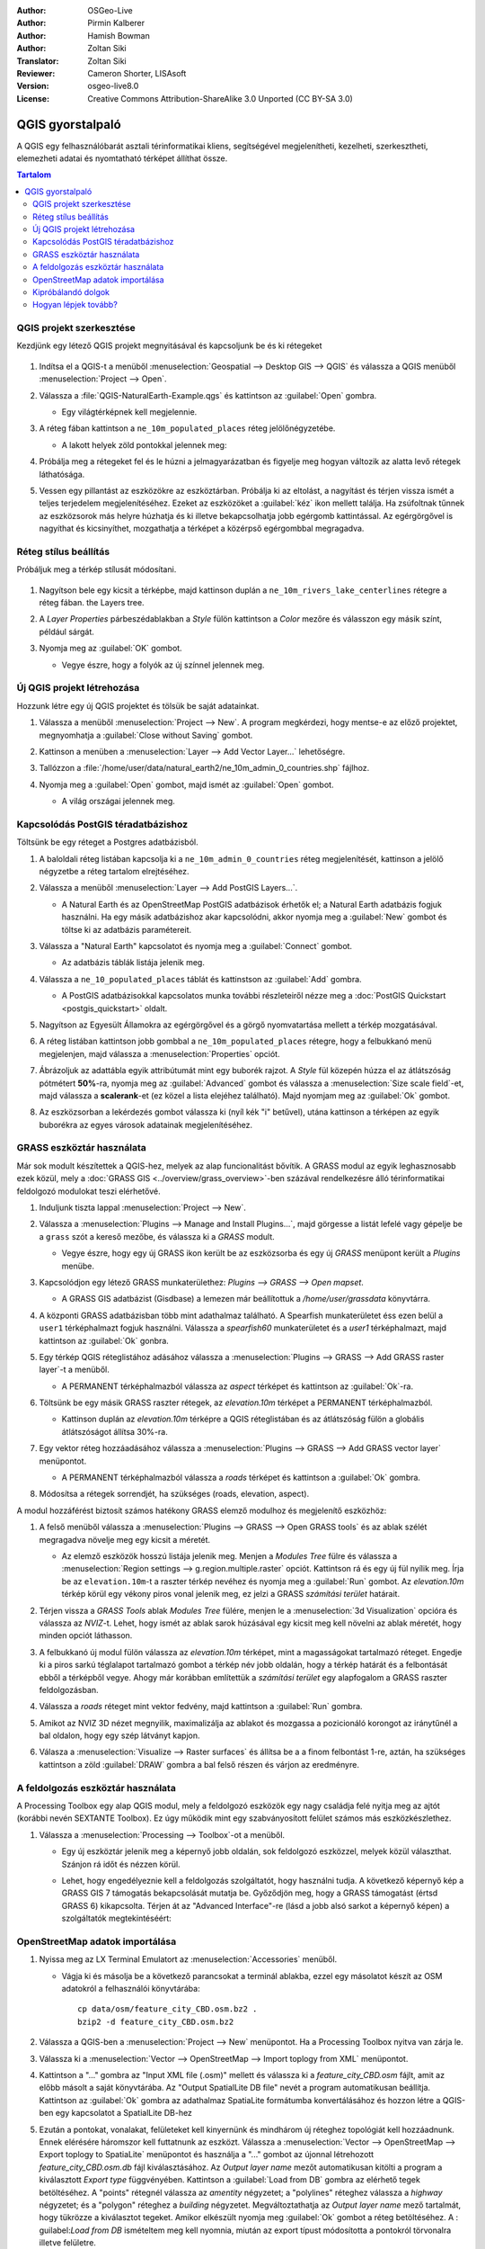 :Author: OSGeo-Live
:Author: Pirmin Kalberer
:Author: Hamish Bowman
:Author: Zoltan Siki
:Translator: Zoltan Siki
:Reviewer: Cameron Shorter, LISAsoft
:Version: osgeo-live8.0
:License: Creative Commons Attribution-ShareAlike 3.0 Unported  (CC BY-SA 3.0)

.. TBD: Cameron's review comments:
  This document is in "DRAFT" state until these comments have been removed.
  I've added a number of review comments, starting with TBD: ...
  Overall: Each section needs to explain what it is about to do and the
  benefits of it. (target audience is a new user).
  We also need screen shots after each significant step.
  Once these comments have been addressed, please remove my comment.

.. image:: ../../images/project_logos/logo-QGIS.png
  :scale: 100 %
  :alt: projekt logó
  :align: right
  :target: http://www.qgis.org


********************************************************************************
QGIS gyorstalpaló
********************************************************************************

A QGIS egy felhasználóbarát asztali térinformatikai kliens, segítségével 
megjelenítheti, kezelheti, szerkesztheti, elemezheti adatai és nyomtatható
térképet állíthat össze.

.. contents:: Tartalom


QGIS projekt szerkesztése
================================================================================

Kezdjünk egy létező QGIS projekt megnyitásával és kapcsoljunk be és ki
rétegeket

     .. image:: ../../images/screenshots/1024x768/qgis_project_open.png
       :scale: 70 %
       :alt: Egy QGIS projekt megnyitása

#. Indítsa el a QGIS-t a menüből :menuselection:`Geospatial --> Desktop GIS --> QGIS` és válassza a QGIS menüből :menuselection:`Project --> Open`.

#. Válassza a :file:`QGIS-NaturalEarth-Example.qgs` és kattintson az :guilabel:`Open` gombra.

   * Egy világtérképnek kell megjelennie.

#. A réteg fában kattintson a ``ne_10m_populated_places`` réteg jelölőnégyzetébe.

   * A lakott helyek zöld pontokkal jelennek meg:

     .. image:: ../../images/screenshots/1024x768/qgis.png
        :scale: 70 %
        :alt: Térkép a QGIS-ben

#. Próbálja meg a rétegeket fel és le húzni a jelmagyarázatban és figyelje meg
   hogyan változik az alatta levő rétegek láthatósága.

#. Vessen egy pillantást az eszközökre az eszköztárban. Próbálja ki az
   eltolást, a nagyítást és térjen vissza ismét a teljes terjedelem
   megjelenítéséhez. Ezeket az eszközöket a :guilabel:`kéz` ikon mellett
   találja. Ha zsúfoltnak tűnnek az eszközsorok más helyre húzhatja és
   ki illetve bekapcsolhatja jobb egérgomb kattintással.
   Az egérgörgővel is nagyíthat és kicsinyíthet, mozgathatja a térképet
   a közérpső egérgombbal megragadva.

Réteg stílus beállítás
================================================================================

Próbáljuk meg a térkép stílusát módosítani. 

     .. image:: ../../images/screenshots/1024x768/qgis_style_set.png
        :scale: 70 %
        :alt: Stílus beállítások

#. Nagyítson bele egy kicsit a térképbe, majd kattinson duplán a
   ``ne_10m_rivers_lake_centerlines`` rétegre a réteg fában.
   the Layers tree.

#. A `Layer Properties` párbeszédablakban a `Style` fülön kattintson a 
   `Color` mezőre és válasszon egy másik színt, például sárgát.

#. Nyomja meg az :guilabel:`OK` gombot.

   * Vegye észre, hogy a folyók az új színnel jelennek meg.

     .. image:: ../../images/screenshots/1024x768/qgis_style.png
        :scale: 70
        :alt: Térkép a QGIS-ben

Új QGIS projekt létrehozása
================================================================================

Hozzunk létre egy új QGIS projektet és tölsük be saját adatainkat.

#. Válassza a menüből :menuselection:`Project --> New`. A program megkérdezi, hogy mentse-e az előző projektet, megnyomhatja a :guilabel:`Close without Saving` gombot.

#. Kattinson a menüben a :menuselection:`Layer --> Add Vector Layer...` lehetőségre.

#. Tallózzon a :file:`/home/user/data/natural_earth2/ne_10m_admin_0_countries.shp` fájlhoz.

#. Nyomja meg a :guilabel:`Open` gombot, majd ismét az :guilabel:`Open` gombot.

   * A világ országai jelennek meg.

     .. image:: ../../images/screenshots/1024x768/qgis_add_layer.png
        :scale: 70
        :alt: Réteg hozzáadás

     .. image:: ../../images/screenshots/1024x768/qgis_countries.png
        :scale: 70
        :alt: Réteg hozzáadás eredménye

Kapcsolódás PostGIS téradatbázishoz
================================================================================

.. TBD: Cameron's review comments:
  For Info of author: I've switched from OSM dataset to Natural Earth,
  as OSM extent changes between releases, which means screenshots from
  this quickstart would become dated.

Töltsünk be egy réteget a Postgres adatbázisból.

#. A baloldali réteg listában kapcsolja ki a ``ne_10m_admin_0_countries`` réteg
   megjelenítését, kattinson a jelölő négyzetbe a réteg tartalom elrejtéséhez.

   .. image:: ../../images/screenshots/800x600/qgis_postgis_connect.png
      :scale: 70 %
      :alt: Kapcsolódás PostGIS adatbázishoz
      :align: right

#. Válassza a menüből :menuselection:`Layer --> Add PostGIS Layers...`.

   * A Natural Earth és az OpenStreetMap PostGIS adatbázisok érhetők el;
     a Natural Earth adatbázis fogjuk használni.
     Ha egy másik adatbázishoz akar kapcsolódni, akkor nyomja meg a
     :guilabel:`New` gombot és töltse ki az adatbázis paramétereit.

#. Válassza a "Natural Earth" kapcsolatot és nyomja meg a :guilabel:`Connect`
   gombot.

   * Az adatbázis táblák listája jelenik meg.

#. Válassza a ``ne_10_populated_places`` táblát és kattinstson az
   :guilabel:`Add` gombra.

   * A PostGIS adatbázisokkal kapcsolatos munka további részleteiről nézze meg
     a :doc:`PostGIS Quickstart <postgis_quickstart>` oldalt.

#. Nagyítson az Egyesült Államokra az egérgörgővel és a görgő nyomvatartása 
   mellett a térkép mozgatásával.

#. A réteg listában kattintson jobb gombbal a ``ne_10m_populated_places``
   rétegre, hogy a felbukkanó menü megjelenjen, majd válassza a 
   :menuselection:`Properties` opciót.

#. Ábrázoljuk az adattábla egyik attribútumát mint egy buborék rajzot.
   A `Style` fül közepén húzza el az átlátszóság pótmétert **50%**-ra,
   nyomja meg az :guilabel:`Advanced` gombot és válassza a 
   :menuselection:`Size scale field`-et, majd válassza a **scalerank**-et
   (ez közel a lista elejéhez található). Majd nyomjam meg az :guilabel:`Ok`
   gombot.

#. Az eszközsorban a lekérdezés gombot válassza ki (nyíl kék "i" betűvel),
   utána kattinson a térképen az egyik buborékra az egyes városok adatainak
   megjelenítéséhez.

     .. image:: ../../images/screenshots/1024x768/qgis_bubble.png
        :scale: 70
        :alt: Buborék térkép

GRASS eszköztár használata
================================================================================

Már sok modult készítettek a QGIS-hez, melyek az alap funcionalitást 
bővítik. A GRASS modul az egyik leghasznosabb ezek közül, mely a 
:doc:`GRASS GIS <../overview/grass_overview>`-ben százával rendelkezésre álló 
térinformatikai feldolgozó modulokat teszi elérhetővé.

#. Induljunk tiszta lappal :menuselection:`Project --> New`.

   .. image:: ../../images/screenshots/800x600/qgis_plugin.png
      :scale: 70 %
      :alt: GRASS modul bekapcsolása
      :align: right

#. Válassza a :menuselection:`Plugins --> Manage and Install Plugins...`, 
   majd görgesse a listát lefelé vagy gépelje be a ``grass`` szót a kereső
   mezőbe, és válassza ki a `GRASS` modult.

   * Vegye észre, hogy egy új GRASS ikon került be az eszközsorba és
     egy új `GRASS` menüpont került a `Plugins` menübe.

#. Kapcsolódjon egy létező GRASS munkaterülethez:
   `Plugins --> GRASS --> Open mapset`.

   * A GRASS GIS adatbázist (Gisdbase) a lemezen már beállítottuk a
     `/home/user/grassdata` könyvtárra.

#. A központi GRASS adatbázisban több mint adathalmaz található. A Spearfish
   munkaterületet éss ezen belül a  ``user1`` térképhalmazt fogjuk használni.
   Válassza a `spearfish60` munkaterületet és a `user1` térképhalmazt, majd
   kattintson az :guilabel:`Ok` gonbra.

#. Egy térkép QGIS réteglistához adásához válassza a 
   :menuselection:`Plugins --> GRASS --> Add GRASS raster layer`-t a menüből.

   * A PERMANENT térképhalmazból válassza az `aspect` térképet és kattintson
     az :guilabel:`Ok`-ra.

     .. image:: ../../images/screenshots/1024x768/qgis_grass_layers.jpg
       :scale: 50 %
       :alt: QGIS-be betöltött GRASS GIS réteg
       :align: right

#. Töltsünk be egy másik GRASS raszter rétegek, az `elevation.10m` térképet
   a PERMANENT térképhalmazból.

   * Kattinson duplán az `elevation.10m` térképre a QGIS réteglistában és
     az átlátszóság fülön a globális átlátszóságot állítsa 30%-ra.

#. Egy vektor réteg hozzáadásához válassza a 
   :menuselection:`Plugins --> GRASS --> Add GRASS vector layer` menüpontot.

   * A PERMANENT térképhalmazból válassza a `roads` térképet és kattintson a
     :guilabel:`Ok` gombra.

#. Módosítsa a rétegek sorrendjét, ha szükséges (roads, elevation, aspect).

A modul hozzáférést biztosít számos hatékony GRASS elemző modulhoz és
megjelenítő eszközhöz:

.. HB: We could go through a grass processing module here (e.g. r.sun), but
  probably it gets too long and a fTools or SEXTANTE module could take on that
  role. Here we show off NVIZ as it brings 3D visualization capability to
  QGIS, and people do like the shiny. It is helpful to go through the g.region
  housecleaning step next, so for now we'll use that as the example of how to
  run a module.

#. A felső menüből válassza a 
   :menuselection:`Plugins --> GRASS --> Open GRASS tools` és az ablak szélét
   megragadva növelje meg egy kicsit a méretét.

   * Az elemző eszközök hosszú listája jelenik meg. Menjen a `Modules Tree` 
     fülre és válassza a 
     :menuselection:`Region settings --> g.region.multiple.raster` opciót.
     Kattintson rá és egy új fül nyílik meg. Írja be az  ``elevation.10m``-t
     a raszter térkép nevéhez és nyomja meg a :guilabel:`Run` gombot. Az
     `elevation.10m` térkép körül egy vékony piros vonal jelenik meg, ez jelzi 
     a GRASS `számítási terület` határait.

#. Térjen vissza a `GRASS Tools` ablak `Modules Tree` fülére, menjen le a 
   :menuselection:`3d Visualization` opcióra és válassza az `NVIZ`-t. Lehet,
   hogy ismét az ablak sarok húzásával egy kicsit meg kell növelni az ablak 
   méretét, hogy minden opciót láthasson.

#. A felbukkanó új modul fülön válassza az `elevation.10m` térképet, mint a
   magasságokat tartalmazó réteget. Engedje ki a piros sarkú téglalapot 
   tartalmazó gombot a térkép név jobb oldalán, hogy a térkép határát és a 
   felbontását ebből a térképből vegye. Ahogy már korábban említettük a 
   `számítási terület` egy alapfogalom a GRASS raszter feldolgozásban.

#. Válassza a `roads` réteget mint vektor fedvény, majd kattintson a 
   :guilabel:`Run` gombra.

#. Amikot az NVIZ 3D nézet megnyilik, maximalizálja az ablakot és mozgassa a
   pozicionáló korongot az iránytűnél a bal oldalon, hogy egy szép látványt 
   kapjon.

#. Válasza a :menuselection:`Visualize --> Raster surfaces` és állítsa be a
   a finom felbontást 1-re, aztán, ha szükséges kattintson a zöld
   :guilabel:`DRAW` gombra a bal felső részen és várjon az eredményre.

   .. image:: ../../images/screenshots/800x600/qgis_3d.jpg
      :scale: 70 %
      :alt: 3D visualization

A feldolgozás eszköztár használata
================================================================================

A Processing Toolbox egy alap QGIS modul, mely a feldolgozó eszközök egy
nagy családja felé nyitja meg az ajtót (korábbi nevén SEXTANTE Toolbox).
Ez úgy működik mint egy szabványosított felület számos más eszközkészlethez.

.. TBD: Cameron's review comments:
  If we are to include Sextante, then we need to describe using one of the
  Sextane features.

#. Válassza a :menuselection:`Processing --> Toolbox`-ot a menüből.

   * Egy új eszköztár jelenik meg a képernyő jobb oldalán, sok feldolgozó
     eszközzel, melyek közül választhat. Szánjon rá időt és nézzen körül.

   .. image:: ../../images/screenshots/800x600/qgis_toolbox.png
      :scale: 70 %
      :alt: Processing Toolbox

   * Lehet, hogy engedélyeznie kell a feldolgozás szolgáltatót, hogy használni 
     tudja. A következő képernyő kép a GRASS GIS 7 támogatás bekapcsolását 
     mutatja be. Győződjön meg, hogy a GRASS támogatást (értsd GRASS 6)
     kikapcsolta. Térjen át az "Advanced Interface"-re (lásd a jobb alsó
     sarkot a képernyő képen) a szolgáltatók megtekintéséért:

   .. image:: ../../images/screenshots/800x600/qgis_enable_provider.png
      :scale: 70 %
      :alt: A GRASS GIS 7 szolgáltatás bekapcsolása a feldolgozás beállításokban

OpenStreetMap adatok importálása
================================================================================

.. TBD: Cameron comment
  Need a sentence here introducing what the OpenStreetMap tools provide.

#. Nyissa meg az LX Terminal Emulatort az :menuselection:`Accessories` menüből.

   * Vágja ki és másolja be a következő parancsokat a terminál ablakba, ezzel
     egy másolatot készít az OSM adatokról a felhasználói könyvtárába:

     ::
     
       cp data/osm/feature_city_CBD.osm.bz2 .
       bzip2 -d feature_city_CBD.osm.bz2

#. Válassza a QGIS-ben a :menuselection:`Project --> New` menüpontot.
   Ha a Processing Toolbox nyitva van zárja le.


   .. image:: ../../images/screenshots/1024x768/qgis_osm_plugin.png
     :scale: 50 %
     :alt:  Az OpenStreetMap modul
     :align: right

#. Válassza ki a :menuselection:`Vector --> OpenStreetMap --> Import toplogy from XML` menüpontot.

#. Kattintson a "..." gombra az "Input XML file (.osm)" mellett és válassza ki
   a `feature_city_CBD.osm` fájlt, amit az előbb másolt a saját könyvtárába.
   Az "Output SpatialLite DB file" nevét a program automatikusan beállítja.
   Kattintson az :guilabel:`Ok` gombra az adathalmaz SpatiaLite formátumba 
   konvertálásához és hozzon létre a QGIS-ben egy kapcsolatot a
   SpatialLite DB-hez

#. Ezután a pontokat, vonalakat, felületeket kell kinyernünk és mindhárom
   új réteghez topológiát kell hozzáadnunk. Ennek elérésére háromszor kell 
   futtatnunk az eszközt. Válassza a 
   :menuselection:`Vector --> OpenStreetMap --> Export toplogy to SpatiaLite`
   menüpontot és használja a "..." gombot az újonnal létrehozott 
   `feature_city_CBD.osm.db` fájl kiválasztásához. Az `Output layer name`
   mezőt automatikusan kitölti a program a kiválasztott  `Export type`
   függvényében. Kattintson a :guilabel:`Load from DB` gombra az elérhető
   tegek betöltéséhez. A "points" rétegnél válassza az `amentity` négyzetet;
   a "polylines" réteghez válassza a  `highway` négyzetet; és a "polygon" 
   réteghez a `building` négyzetet. Megváltoztathatja az `Output layer name`
   mező tartalmát, hogy tükrözze a kiválasztot tegeket. Amikor elkészült
   nyomja meg :guilabel:`Ok` gombot a réteg betöltéséhez. A
   : guilabel:`Load from DB` ismételtem meg kell nyomnia, miután az export
   típust módosította a pontokról törvonalra illetve felületre.


#. Ha már betöltötte a topológiát, akkor finomíthatja a SpatiaLite réteget,
   csak bizonyos elemeket lekérdezve abból. Válassza a 
   :menuselection:`Layer --> Add SpatiaLite Layer...` opciót a menüből és a
   `Databases` listából válassza a `feature_city_CBD@...`-t és kattintson a
   a :guilabel:`Connect` gombra. Kattintson duplán a 
   `feature_city_cbd_polylines` táblára majd szintén duplán kattinson a 
   "highway"-re az SQL lekérdezés összeállításának elkezdéséhez. Kattintson
   a :guilabel:`=` gombra majd az :guilabel:`All` gombra és az érték 
   listában duplán kattintson a `motorway`-re. Kattintson a :guilabel:`Test`
   gombra az eredmény ellenőrzésére és végül az  :guilabel:`Ok`-ra kattintson.
   Visszatérve az `Add SpatiaLite Table` ablakba kattintson az :guilabel:`Add` 
   gombra, hogy a megjelenítést csak az autopályákra korlátozza. Megismételheti
   ezt az eljárást új rétegekre a különböző úttípusok eltérő szélességgel és
   és stílussal megjelenítéséhez.

#. Most felfedezheti ezt a gazdat adathalmazt. Használja az ``i`` információ
   gombot a QGIS eszköztárból, az egyes térképi elemek adatainak lekérdezéséhez.

Kipróbálandó dolgok
================================================================================

* Próbálja megjeleníteni az adatforrásait a `QGIS Data Browser <http://planet.qgis.org/planet/tag/qgis%20browser/>`_ segítségével, :menuselection:`Geospatial --> Databases` a menüből.

* Próbálja meg a QGIS térképeit a weben publikálni a :doc:`QGIS Map Server <../overview/qgis_mapserver_overview>` segítségével, :menuselection:`Geospatial --> Web Services` a menüből.


Hogyan lépjek tovább?
================================================================================

A haladó témakörök oktatóanyagait a `OSGeo-Live QGIS oktatóanyagok`_ oldalon
gyűjtötték össze.

A QGIS ismeretek bővítéséhez egy jó kiinduló pont a `Dokumentáció`_ a
QGIS honlapon és az `Egy barátságos bevezető a QGIS-hez`_ ekönyv.

A `QGIS User Guide`_ `[1]`_ szintén megtalálható az OSGeo Live lemezen.

.. _`OSGeo-Live QGIS oktatóanyagok`: ../../qgis/
.. _`Dokumentáció`: http://docs.qgis.org/
.. _`Egy barátságos bevezető a QGIS-hez`: http://docs.qgis.org/2.4/en/docs/gentle_gis_introduction/
.. _`QGIS felhasználói kézikönyv`: http://docs.qgis.org/2.4/en/docs/user_manual/
.. _`[1]`: ../../qgis/QGIS-2.2-UserGuide-en.pdf

